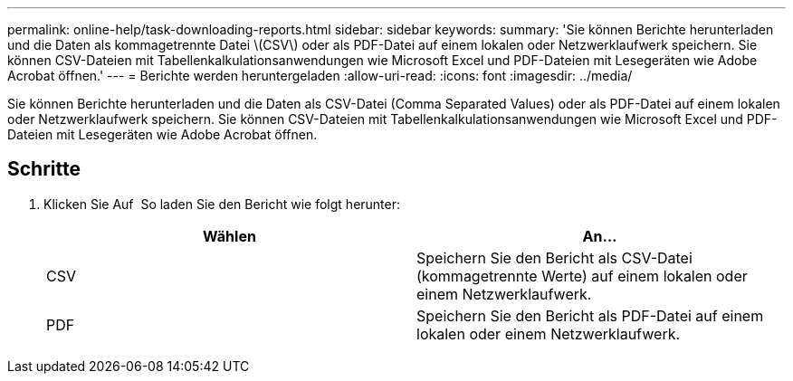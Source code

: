 ---
permalink: online-help/task-downloading-reports.html 
sidebar: sidebar 
keywords:  
summary: 'Sie können Berichte herunterladen und die Daten als kommagetrennte Datei \(CSV\) oder als PDF-Datei auf einem lokalen oder Netzwerklaufwerk speichern. Sie können CSV-Dateien mit Tabellenkalkulationsanwendungen wie Microsoft Excel und PDF-Dateien mit Lesegeräten wie Adobe Acrobat öffnen.' 
---
= Berichte werden heruntergeladen
:allow-uri-read: 
:icons: font
:imagesdir: ../media/


[role="lead"]
Sie können Berichte herunterladen und die Daten als CSV-Datei (Comma Separated Values) oder als PDF-Datei auf einem lokalen oder Netzwerklaufwerk speichern. Sie können CSV-Dateien mit Tabellenkalkulationsanwendungen wie Microsoft Excel und PDF-Dateien mit Lesegeräten wie Adobe Acrobat öffnen.



== Schritte

. Klicken Sie Auf image:../media/download-icon.gif[""] So laden Sie den Bericht wie folgt herunter:
+
[cols="1a,1a"]
|===
| Wählen | An... 


 a| 
CSV
 a| 
Speichern Sie den Bericht als CSV-Datei (kommagetrennte Werte) auf einem lokalen oder einem Netzwerklaufwerk.



 a| 
PDF
 a| 
Speichern Sie den Bericht als PDF-Datei auf einem lokalen oder einem Netzwerklaufwerk.

|===

